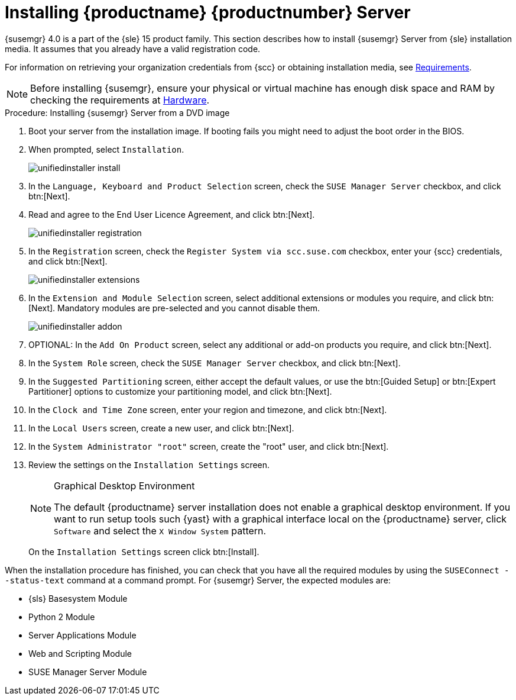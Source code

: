 [[install-server-unified]]
= Installing {productname} {productnumber} Server

{susemgr} 4.0 is a part of the {sle} 15 product family.
This section describes how to install {susemgr} Server from {sle} installation media.
It assumes that you already have a valid registration code.

For information on retrieving your organization credentials from {scc} or obtaining installation media, see xref:general-requirements.adoc[Requirements].


[NOTE]
====
Before installing {susemgr}, ensure your physical or virtual machine has enough disk space and RAM by checking the requirements at xref:hardware-requirements.adoc[Hardware].
====



.Procedure: Installing {susemgr} Server from a DVD image

. Boot your server from the installation image.
If booting fails you might need to adjust the boot order in the BIOS.
. When prompted, select [guimenu]``Installation``.
+
image::unifiedinstaller-install.png[scaledwidth=80%]
. In the [guimenu]``Language, Keyboard and Product Selection`` screen, check the [guimenu]``SUSE Manager Server`` checkbox, and click btn:[Next].
. Read and agree to the End User Licence Agreement, and click btn:[Next].
+
image::unifiedinstaller-registration.png[scaledwidth=80%]
. In the [guimenu]``Registration`` screen, check the [guimenu]``Register System via scc.suse.com`` checkbox, enter your {scc} credentials, and click btn:[Next].
// +
// The registration server offers update repositories.
+
image::unifiedinstaller-extensions.png[scaledwidth=80%]
. In the [guimenu]``Extension and Module Selection`` screen, select additional extensions or modules you require, and click btn:[Next].
Mandatory modules are pre-selected and you cannot disable them.
+

image::unifiedinstaller-addon.png[scaledwidth=80%]
. OPTIONAL: In the [guimenu]``Add On Product`` screen, select any additional or add-on products you require, and click btn:[Next].
. In the [guimenu]``System Role`` screen, check the [guimenu]``SUSE Manager Server`` checkbox, and click btn:[Next].
. In the [guimenu]``Suggested Partitioning`` screen, either accept the default values, or use the btn:[Guided Setup] or btn:[Expert Partitioner] options to customize your partitioning model, and click btn:[Next].
. In the [guimenu]``Clock and Time Zone`` screen, enter your region and timezone, and click btn:[Next].
. In the [guimenu]``Local Users`` screen, create a new user, and click btn:[Next].
. In the [guimenu]``System Administrator "root"`` screen, create the "root" user, and click btn:[Next].
. Review the settings on the [guimenu]``Installation Settings`` screen.
+
.Graphical Desktop Environment
[NOTE]
====
The default {productname} server installation does not enable a
graphical desktop environment.  If you want to run setup tools such
{yast} with a graphical interface local on the {productname} server,
click [guimenu]``Software`` and select the [guimenu]``X Window System``
pattern.
====
+
On the [guimenu]``Installation Settings`` screen click btn:[Install].

When the installation procedure has finished, you can check that you have all the required modules by using the [command]``SUSEConnect --status-text`` command at a command prompt.
For {susemgr} Server, the expected modules are:

* {sls} Basesystem Module
* Python 2 Module
* Server Applications Module
* Web and Scripting Module
* SUSE Manager Server Module
